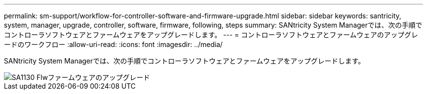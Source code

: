 ---
permalink: sm-support/workflow-for-controller-software-and-firmware-upgrade.html 
sidebar: sidebar 
keywords: santricity, system, manager, upgrade, controller, software, firmware, following, steps 
summary: SANtricity System Managerでは、次の手順でコントローラソフトウェアとファームウェアをアップグレードします。 
---
= コントローラソフトウェアとファームウェアのアップグレードのワークフロー
:allow-uri-read: 
:icons: font
:imagesdir: ../media/


[role="lead"]
SANtricity System Managerでは、次の手順でコントローラソフトウェアとファームウェアをアップグレードします。

image::../media/sam1130-flw-firmware-upgrade.gif[SA1130 Flwファームウェアのアップグレード]
